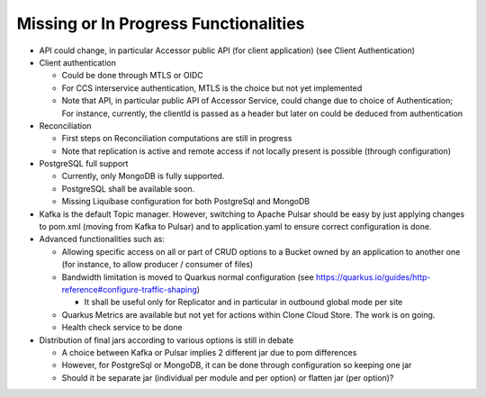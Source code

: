 Missing or In Progress Functionalities
***************************************

- API could change, in particular Accessor public API (for client application) (see Client Authentication)

- Client authentication

  - Could be done through MTLS or OIDC
  - For CCS interservice authentication, MTLS is the choice but not yet implemented
  - Note that API, in particular public API of Accessor Service, could change due to choice of Authentication;
    For instance, currently, the clientId is passed as a header but later on could be deduced from authentication

- Reconciliation

  - First steps on Reconciliation computations are still in progress
  - Note that replication is active and remote access if not locally present is possible (through configuration)

- PostgreSQL full support

  - Currently, only MongoDB is fully supported.
  - PostgreSQL shall be available soon.
  - Missing Liquibase configuration for both PostgreSql and MongoDB

- Kafka is the default Topic manager. However, switching to Apache Pulsar should be easy by just applying
  changes to pom.xml (moving from Kafka to Pulsar) and to application.yaml to ensure correct configuration is done.

- Advanced functionalities such as:

  - Allowing specific access on all or part of CRUD options to a Bucket owned by an application to another one
    (for instance, to allow producer / consumer of files)
  - Bandwidth limitation is moved to Quarkus normal configuration (see https://quarkus.io/guides/http-reference#configure-traffic-shaping)

    - It shall be useful only for Replicator and in particular in outbound global mode per site

  - Quarkus Metrics are available but not yet for actions within Clone Cloud Store. The work is on going.
  - Health check service to be done

- Distribution of final jars according to various options is still in debate

  - A choice between Kafka or Pulsar implies 2 different jar due to pom differences
  - However, for PostgreSql or MongoDB, it can be done through configuration so keeping one jar
  - Should it be separate jar (individual per module and per option) or flatten jar (per option)?
